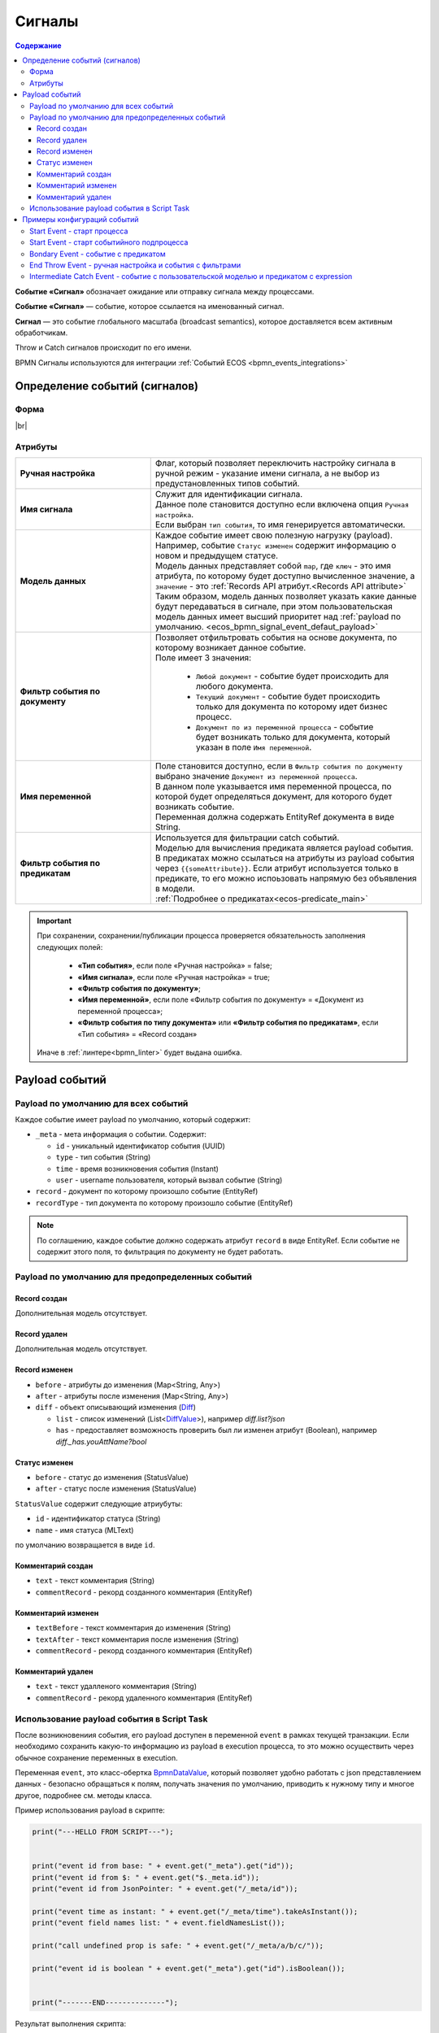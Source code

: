 Сигналы
========

.. _ecos_bpmn_events:

.. contents:: Содержание

**Событие «Сигнал»** обозначает ожидание или отправку сигнала между процессами. 

**Событие «Сигнал»** — событие, которое ссылается на именованный сигнал. 

**Сигнал** — это событие глобального масштаба (broadcast semantics), которое доставляется всем активным обработчикам. 

Throw и Catch сигналов происходит по его имени.

BPMN Сигналы используются для интеграции :ref:`Событий ECOS <bpmn_events_integrations>`

Определение событий (сигналов)
------------------------------

Форма
~~~~~

.. image:: _static/signal_event_form.png
  :align: center
  :width: 400

|br|

Атрибуты
~~~~~~~~

.. list-table::
      :widths: 20 40
      :class: tight-table 
      
      * - **Ручная настройка**
        - Флаг, который позволяет переключить настройку сигнала в ручной режим - указание имени сигнала, а не выбор из предустановленных типов событий.
      * - **Имя сигнала**
        - | Служит для идентификации сигнала. 
          | Данное поле становится доступно если включена опция ``Ручная настройка``. 
          | Если выбран ``тип события``, то имя генерируется автоматически.
      * - **Модель данных**
        - | Каждое событие имеет свою полезную нагрузку (payload).
          | Например, событие ``Статус изменен`` содержит информацию о новом и предыдущем статусе.
          | Модель данных представляет собой ``map``, где ``ключ`` - это имя атрибута, по которому будет доступно вычисленное значение, а ``значение`` - это :ref:`Records API атрибут.<Records API attribute>` 
          | Таким образом, модель данных позволяет указать какие данные будут передаваться в сигнале, при этом пользовательская модель данных имеет высший приоритет над :ref:`payload по умолчанию. <ecos_bpmn_signal_event_defaut_payload>` 
      * - **Фильтр события по документу**
        - | Позволяет отфильтровать события на основе документа, по которому возникает данное событие. 
          | Поле имеет 3 значения:

           * ``Любой документ`` - событие будет происходить для любого документа. 
           * ``Текущий документ`` - событие будет происходить только для документа по которому идет бизнес процесс.
           * ``Документ по из переменной процесса`` - событие будет возникать только для документа, который указан в поле ``Имя переменной``.

      * - **Имя переменной**
        - | Поле становится доступно, если в ``Фильтр события по документу`` выбрано значение ``Документ из переменной процесса``. 
          | В данном поле указывается имя переменной процесса, по которой будет определяться документ, для которого будет возникать событие.
          | Переменная должна содержать EntityRef документа в виде String.
      * - **Фильтр события по предикатам**
        - | Используется для фильтрации catch событий.
          | Моделью для вычисления предиката является payload события. B предикатах можно ссылаться на атрибуты из payload события через ``{{someAttribute}}``. Если атрибут используется только в предикате, то его можно испоьзовать напрямую без объявления в модели.
          | :ref:`Подробнее о предикатах<ecos-predicate_main>`

.. important::

  При сохранении, сохранении/публикации процесса проверяется обязательность заполнения следующих полей:

   - **«Тип события»**, если поле «Ручная настройка» = false;
   - **«Имя сигнала»**, если поле «Ручная настройка» = true;
   - **«Фильтр события по документу»**;
   - **«Имя переменной»**, если поле «Фильтр события по документу» = «Документ из переменной процесса»;
   - **«Фильтр события по типу документа»** или **«Фильтр события по предикатам»**, если «Тип события» = «Record создан»

  Иначе в :ref:`линтере<bpmn_linter>` будет выдана ошибка. 

Payload событий
---------------

.. _ecos_bpmn_signal_event_defaut_payload:


.. code-block:: json
    :caption: Пример payload события **Статус изменен**

    {
      "_meta": {
          "id": "0944c87d-7d4a-482f-881a-3b84ec9b740d",
          "type": "record-status-changed",
          "time": 1670576506017,
          "user": "system"
      },
      "record": "emodel/hr-person@7d2455c4-26b5-408a-913c-6affd9eb3a19",
      "recordType": "emodel/type@hr-person",
      "before": "prepare",
      "after": "fill-data"
    }

Payload по умолчанию для всех событий
~~~~~~~~~~~~~~~~~~~~~~~~~~~~~~~~~~~~~~

Каждое событие имеет payload по умолчанию, который содержит:

-  ``_meta`` - мета информация о событии. Содержит:

   -  ``id`` - уникальный идентификатор события (UUID)

   -  ``type`` - тип события (String)

   -  ``time`` - время возникновения события (Instant)

   -  ``user`` - username пользователя, который вызвал событие (String)
- ``record`` - документ по которому произошло событие (EntityRef)
- ``recordType`` - тип документа по которому произошло событие (EntityRef)

.. note:: 
    
   По соглашению, каждое событие должно содержать атрибут ``record`` в виде EntityRef. Если событие не содержит этого поля, то фильтрация по документу не будет работать.

Payload по умолчанию для предопределенных событий
~~~~~~~~~~~~~~~~~~~~~~~~~~~~~~~~~~~~~~~~~~~~~~~~~

Record создан
_____________

Дополнительная модель отсутствует.

Record удален
_____________

Дополнительная модель отсутствует.

Record изменен
______________

- ``before`` - атрибуты до изменения (Map<String, Any>)
- ``after`` - атрибуты после изменения (Map<String, Any>)
- ``diff`` - объект описывающий изменения (`Diff <https://github.com/Citeck/ecos-events/blob/master/ecos-events2/src/main/java/ru/citeck/ecos/events2/type/RecordEventTypes.kt>`_)

  - ``list`` - список изменений (List<`DiffValue <https://github.com/Citeck/ecos-events/blob/master/ecos-events2/src/main/java/ru/citeck/ecos/events2/type/RecordEventTypes.kt>`_>), например *diff.list?json*

  - ``has`` - предоставляет возможность проверить был ли изменен атрибут (Boolean), например *diff._has.youAttName?bool*


Статус изменен
______________

- ``before`` - статус до изменения (StatusValue)
- ``after`` - статус после изменения (StatusValue)

``StatusValue`` содержит следующие атриубуты:

- ``id`` - идентификатор статуса (String)
- ``name`` - имя статуса (MLText)

по умолчанию возвращается в виде ``id``.

Комментарий создан
__________________

- ``text`` - текст комментария (String)
- ``commentRecord`` - рекорд созданного комментария (EntityRef)

Комментарий изменен
___________________

- ``textBefore`` - текст комментария до изменения (String)
- ``textAfter`` - текст комментария после изменения (String)
- ``commentRecord`` - рекорд созданного комментария (EntityRef)

Комментарий удален
__________________

- ``text`` - текст удалленого комментария (String)
- ``commentRecord`` - рекорд удаленного комментария (EntityRef)

Использование payload события в Script Task
~~~~~~~~~~~~~~~~~~~~~~~~~~~~~~~~~~~~~~~~~~~

После возникновениия события, его payload доступен в переменной ``event`` в рамках текущей транзакции. Если необходимо сохранить какую-то информацию из payload в execution процесса, то это можно осуществить через обычное сохранение переменных в execution.

Переменная ``event``, это класс-обертка `BpmnDataValue <https://github.com/Citeck/ecos-process/blob/master/src/main/java/ru/citeck/ecos/process/domain/bpmn/engine/camunda/impl/variables/convert/BpmnDataValue.kt>`_, который позволяет удобно работать с json представлением данных - безопасно обращаться к полям, получать значения по умолчанию, приводить к нужному типу и многое другое, подробнее см. методы класса.

Пример использования payload в скрипте:

.. code-block:: javascript

    print("---HELLO FROM SCRIPT---");


    print("event id from base: " + event.get("_meta").get("id"));
    print("event id from $: " + event.get("$._meta.id"));
    print("event id from JsonPointer: " + event.get("/_meta/id"));

    print("event time as instant: " + event.get("/_meta/time").takeAsInstant());
    print("event field names list: " + event.fieldNamesList());

    print("call undefined prop is safe: " + event.get("/_meta/a/b/c/"));

    print("event id is boolean " + event.get("_meta").get("id").isBoolean());


    print("-------END--------------");

Результат выполнения скрипта:

.. code-block:: text

    ---HELLO FROM SCRIPT---
    event id from base: "5cf00981-6da6-414e-a82f-d0320f91f7a4"
    event id from $: "5cf00981-6da6-414e-a82f-d0320f91f7a4"
    event id from JsonPointer: "5cf00981-6da6-414e-a82f-d0320f91f7a4"
    event time as instant: 2022-12-09T14:17:24.027Z
    event field names list: [text, commentRecord, docDisp, myText, myText2, _meta, record, recordType]
    call undefined prop is safe: null
    event id is boolean: false
    -------END--------------

Примеры конфигураций событий
----------------------------

Start Event - старт процесса
~~~~~~~~~~~~~~~~~~~~~~~~~~~~

При изменении статуса по любому документу будет запущен процесс, который выполнит скрипт.

.. image:: _static/bpmn_start_event_example.png
   :width: 25%

.. image:: _static/bpmn_start_event_form_example.png
   :width: 25%

.. _start_event_subprocess:

Start Event - старт событийного подпроцесса
~~~~~~~~~~~~~~~~~~~~~~~~~~~~~~~~~~~~~~~~~~~

Каждый раз при создании комментария по текущему документу, пока основной процесс активен, будет запущен подпроцесс, который отправит уведомление.

.. image:: _static/bpmn_start_event_sub_process_example.png
   :width: 25%

.. image:: _static/bpmn_start_event_sub_process_form_example.png
   :width: 25%

.. _Bondary_Event:

Bondary Event - событие с предикатом
~~~~~~~~~~~~~~~~~~~~~~~~~~~~~~~~~~~~

При активной задаче, если был добавлен комментарий, который содержит текст "Галя, отмена!", то задача будет отменена и отправлено уведомление.

.. image:: _static/bpmn_boundary_event_with_predicate_example.png
   :width: 25%

.. image:: _static/bpmn_boundary_event_with_predicate_form_example.png
   :width: 25%

.. _End_Throw_Event:

End Throw Event - ручная настройка и события с фильтрами
~~~~~~~~~~~~~~~~~~~~~~~~~~~~~~~~~~~~~~~~~~~~~~~~~~~~~~~~

При завершении подпроцесса сработает **signal end event** и будет сформировал сигнал с именем "manual-throw-signal" с фильтрацией - любой документ, тип "Найм сотрудника". При этом запустится событийный подпроцесс, так как он подходит по названию сигнала, документу и типу документа.


.. image:: _static/bpmn_throw_event_with_filters_example.png
  :width: 500

.. image:: _static/bpmn_throw_event_with_filters_throw_form_example.png
   :width: 25%

.. image:: _static/bpmn_throw_event_with_filters_start_form_example.png
   :width: 25%

.. _Intermediate_Catch_Event:

Intermediate Catch Event - событие с пользовательской моделью и предикатом с expression
~~~~~~~~~~~~~~~~~~~~~~~~~~~~~~~~~~~~~~~~~~~~~~~~~~~~~~~~~~~~~~~~~~~~~~~~~~~~~~~~~~~~~~~

Создается задача, в результате которой, пользователь определяет, комментарий с каким текстом нужно удалить, текст комментария сохраняется в переменную документа ``textForDelete``. |br|
После выполнения задачи процесс ожидается события ``Комментарий удален`` по текущему документу и предикатом, который проверяет, что текст удаленного комментария совпадает с текстом переменной ``delText``, которая определена в модели данных и ссылается на атрибут документа.

.. image:: _static/bpmn_intermediate_catch_event_with_model_expression_predicate_example.png
  :align: center
  :width: 600

Если атрибут используется только в предикате, то его можно не объявлять в модели, а использоваться напрямую, таким образом, пример выше можно упростить до:

.. code-block:: yaml

   {
    "t": "eq",
    "att": "text",
    "val": "{{record.textForDelete}}"
   }


.. |br| raw:: html

     <br>

